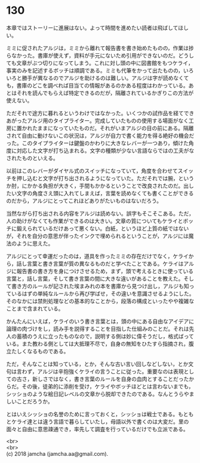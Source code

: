 #+OPTIONS: toc:nil
#+OPTIONS: \n:t

* 130

  本章ではストーリーに進展はない。よって時間を進めたい読者は飛ばしてほしい。

  ミミに促されたアルジは，ミミから離れて報告書を書き始めたものの，作業は捗らなかった。書庫が使えず，資料が手元にないため引用ができないのだ。どうしても文章がぶつ切りになってしまう。これに対し頭の中に図書館をもつケライ，事実のみを記述するボッチは順調である。ミミも代筆をかって出たものの，いろいろと勝手が異なるのでアルジを助けるのは難しい。アルジは字が読めなくても，書庫のどこを調べれば目当ての情報があるのかある程度はわかっている。あとはそれを読んでもらえば特定できるのだが，隔離されているかぎりこの方法が使えない。

  ただそれで途方に暮れるというわけではなかった。いくつかの試作品を経てできあがったアルジ用のタイプライター。完成していたものの使用する場面がなく工房に置かれたままになっていたものだ。それがいまアルジの目の前にある。隔離されて自由に動けないこの状況は，アルジが自力で書く能力を得る絶好の機会だった。このタイプライターは鍵盤のかわりに大きなレバーが一つあり，傾けた角度に対応した文字が打ち込まれる。文字の種類が少ない言語ならではの工夫がなされたものといえる。

  以前はこのレバーがダイヤル式のスイッチになっていて，角度を合わせてスイッチを押し込むと文字が打ち出されるようになっていた。ただそれでは腕，というか肘，にかかる負担が大きく，手間もかかるということで改良されたのだ。出したい文字の角度さえ頭に入れてしまえば，言葉を読めなくても書くことができるのだから，アルジにとってこれほどありがたいものはないだろう。

  当然ながら打ち出される内容をアルジは読めない。誤字もそこそこある。ただ，人の助けがなくても作業ができるのは大きい。文章の質についてもケライとボッチに鍛えられているだけあって悪くない。白紙，というほど上質の紙ではないが，それを自分の意思が伴ったインクで埋められるということが，アルジには魔法のように思えた。

  アルジにとって幸運だったのは，道具を作ったミミの存在だけでなく，ケライから，話し言葉と書き言葉が質の異なるものだと学べたことである。ケライはアルジに報告書の書き方を身につけさせるため，まず，頭で考えるときに使っている言葉と，話し言葉，そして書き言葉の間に大きな違いがあることを教えた。そして書き方のルールが記された埃まみれの本を書庫から見つけ出し，アルジも知っているはずの単純なルールから再び学ばせ，その違いを意識させるようにした。そのなかには禁則処理などの基本的なことから，段落の構成といったやや複雑なことまで含まれている。

  かんたんにいえば，ケライのいう書き言葉とは，頭の中にある自由なアイデアに論理の肉づけをし，読み手を説得することを目指した仕組みのことだ。それは先人の蓄積のうえに立ったものなので，説明する側は妙に偉そうだし，格式ばっている。また教わる側としては大抵理不尽で，自身の無知をひたすら指摘され，腹立たしくなるものである。

  ただ，そんなことは知っている，とか，そんな古い言い回しなどしない，とか文句は言わず，アルジは辛抱強くケライの言うことに従った。重要なのは表現としての古さ，新しさではなく，書き言葉のルールを自身の血肉とすることだったからだ。その後，徒弟的に添削を受け，ケライやボッチほどとは言わないまでも，シッショのような絵日記レベルの文章から脱却できたのである。なんとうらやましいことだろうか。

  とはいえシッショの名誉のために言っておくと，シッショは戦士である。もともとケライ達とは違う言語で暮らしていたし，母語以外で書くのは大変だ。里の面々と自由に意思疎通でき，率先して調査を行っているだけでも立派である。

  <br>
  <br>
  (c) 2018 jamcha (jamcha.aa@gmail.com).

  [[http://creativecommons.org/licenses/by-nc-sa/4.0/deed][file:http://i.creativecommons.org/l/by-nc-sa/4.0/88x31.png]]
